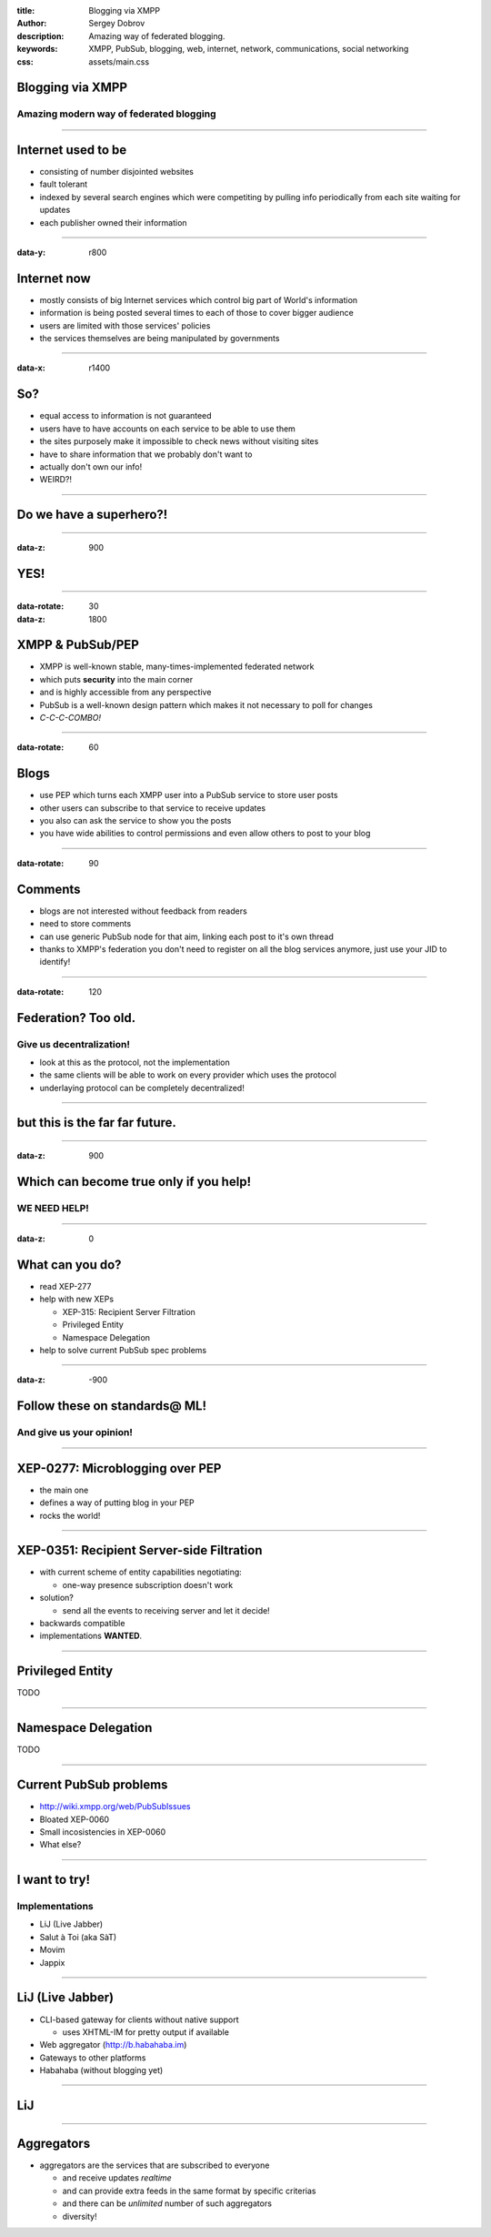 :title: Blogging via XMPP
:author: Sergey Dobrov
:description: Amazing way of federated blogging.
:keywords: XMPP, PubSub, blogging, web, internet, network, communications, social networking
:css: assets/main.css

Blogging via XMPP
=================

Amazing modern way of federated blogging
----------------------------------------

----

Internet used to be
===================
* consisting of number disjointed websites
* fault tolerant
* indexed by several search engines which were competiting by pulling info periodically from each site waiting for updates
* each publisher owned their information

----

:data-y: r800

Internet now
============
* mostly consists of big Internet services which control big part of World's information
* information is being posted several times to each of those to cover bigger audience
* users are limited with those services' policies
* the services themselves are being manipulated by governments

----

:data-x: r1400

So?
===

* equal access to information is not guaranteed
* users have to have accounts on each service to be able to use them
* the sites purposely make it impossible to check news without visiting sites
* have to share information that we probably don't want to
* actually don't own our info!
* WEIRD?!

----

Do we have a superhero?!
========================

----

:data-z: 900

YES!
====

----

:data-rotate: 30
:data-z: 1800


XMPP & PubSub/PEP
=================


* XMPP is well-known stable, many-times-implemented federated network
* which puts **security** into the main corner
* and is highly accessible from any perspective
* PubSub is a well-known design pattern which makes it not necessary to poll for changes
* *C-C-C-COMBO!*

----

:data-rotate: 60

Blogs
=====


* use PEP which turns each XMPP user into a PubSub service to store user posts
* other users can subscribe to that service to receive updates
* you also can ask the service to show you the posts
* you have wide abilities to control permissions and even allow others to post to your blog

----

:data-rotate: 90


Comments
========

* blogs are not interested without feedback from readers
* need to store comments
* can use generic PubSub node for that aim, linking each post to it's own thread
* thanks to XMPP's federation you don't need to register on all the blog services anymore, just use your JID to identify!

----

:data-rotate: 120

Federation? Too old.
=====================

Give us decentralization!
-------------------------

* look at this as the protocol, not the implementation
* the same clients will be able to work on every provider which uses the protocol
* underlaying protocol can be completely decentralized!

----

but this is the far far future.
================================

----

:data-z: 900

Which can become true only if you help!
=========================================

WE NEED HELP!
---------------

----

:data-z: 0

What can you do?
==================

* read XEP-277
* help with new XEPs

  * XEP-315: Recipient Server Filtration
  * Privileged Entity
  * Namespace Delegation
* help to solve current PubSub spec problems

----

:data-z: -900

Follow these on standards@ ML!
================================

And give us your opinion!
--------------------------

----

XEP-0277: Microblogging over PEP
===================================

* the main one
* defines a way of putting blog in your PEP
* rocks the world!

----

XEP-0351: Recipient Server-side Filtration
============================================

* with current scheme of entity capabilities negotiating:

  * one-way presence subscription doesn't work
* solution?

  * send all the events to receiving server and let it decide!
* backwards compatible
* implementations **WANTED**.

----

Privileged Entity
===================

TODO

----

Namespace Delegation
======================

TODO

----

Current PubSub problems
=========================

* http://wiki.xmpp.org/web/PubSubIssues
* Bloated XEP-0060
* Small incosistencies in XEP-0060
* What else?

----

I want to try!
================

Implementations
-----------------

* LiJ (Live Jabber)
* Salut à Toi (aka SàT)
* Movim
* Jappix

----

LiJ (Live Jabber)
==================

* CLI-based gateway for clients without native support

  * uses XHTML-IM for pretty output if available
* Web aggregator (http://b.habahaba.im)
* Gateways to other platforms
* Habahaba (without blogging yet)

----

LiJ
====

.. image:: assets/lij-shot.png
    :height: 600px
    :width: 800px

----

Aggregators
===========

* aggregators are the services that are subscribed to everyone

  * and receive updates *realtime*
  * and can provide extra feeds in the same format by specific criterias
  * and there can be *unlimited* number of such aggregators
  * diversity!

